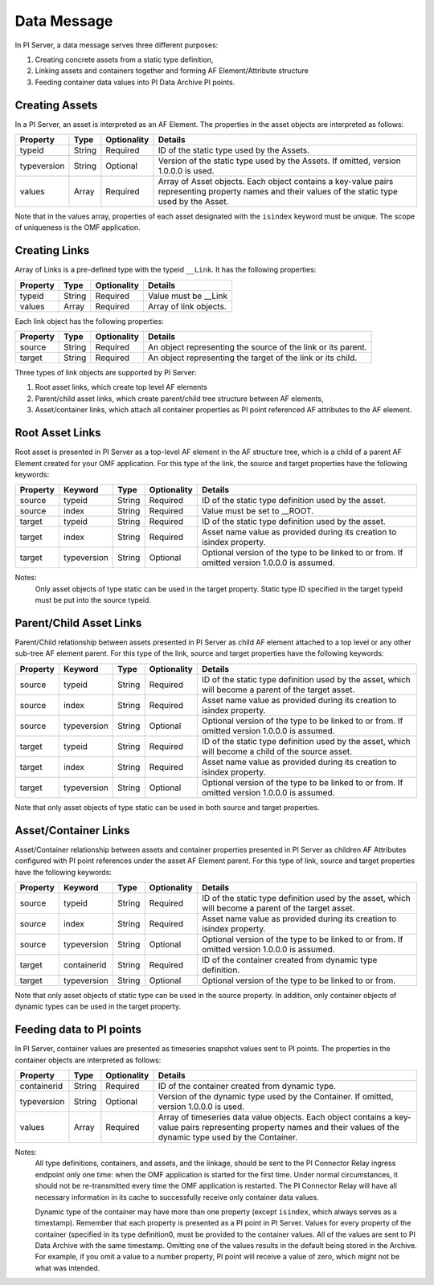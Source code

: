 Data Message 
============


In PI Server, a data message serves three different purposes: 

1. Creating concrete assets from a static type definition, 
2. Linking assets and containers together and forming AF Element/Attribute structure
3. Feeding container data values into PI Data Archive PI points. 


Creating Assets 
---------------

In a PI Server, an asset is interpreted as an AF Element. The properties in the asset objects are interpreted as follows: 
  

+----------------+-------------+---------------+------------------------------------------------------------+
| Property       | Type        | Optionality   | Details                                                    |
+================+=============+===============+============================================================+
| typeid         | String      | Required      | ID of the static type used by the Assets.                  |
+----------------+-------------+---------------+------------------------------------------------------------+
| typeversion    | String      | Optional      | Version of the static type used by the Assets. If omitted, |
|                |             |               | version 1.0.0.0 is used.                                   |
+----------------+-------------+---------------+------------------------------------------------------------+
| values         | Array       | Required      | Array of Asset objects. Each object contains a key-value   |
|                |             |               | pairs representing property names and their values of the  |
|                |             |               | static type used by the Asset.                             |
+----------------+-------------+---------------+------------------------------------------------------------+  
  
Note that in the values array, properties of each asset designated with the ``isindex`` keyword must be unique. 
The scope of uniqueness is the OMF application.   

Creating Links 
--------------

Array of Links is a pre-defined type with the typeid ``__Link``. It has the following properties: 

+----------------+-------------+---------------+------------------------------------------------------------+
| Property       | Type        | Optionality   | Details                                                    |
+================+=============+===============+============================================================+
| typeid         | String      | Required      | Value must be __Link                                       |
+----------------+-------------+---------------+------------------------------------------------------------+
| values         | Array       | Required      | Array of link objects.                                     |
+----------------+-------------+---------------+------------------------------------------------------------+


Each link object has the following properties: 

+----------------+-------------+---------------+------------------------------------------------------------+
| Property       | Type        | Optionality   | Details                                                    |
+================+=============+===============+============================================================+
| source         | String      | Required      | An object representing the source of the link or its       |
|                |             |               | parent.                                                    |
+----------------+-------------+---------------+------------------------------------------------------------+
| target         | String      | Required      | An object representing the target of the link or its child.|
+----------------+-------------+---------------+------------------------------------------------------------+

Three types of link objects are supported by PI Server: 

1. Root asset links, which create top level AF elements

2. Parent/child asset links, which create parent/child tree structure between AF elements, 

3. Asset/container links, which attach all container properties as PI point referenced AF attributes to the AF element. 

Root Asset Links 
----------------

Root asset is presented in PI Server as a top-level AF element in the AF structure tree, which is a child 
of a parent AF Element created for your OMF application. For this type of the link, 
the source and target properties have the following keywords: 


+----------------+-------------+-------------+---------------+----------------------------------------------+
| Property       | Keyword     | Type        | Optionality   | Details                                      |
+================+=============+=============+===============+==============================================+
| source         | typeid      | String      | Required      | ID of the static type definition used by the |
|                |             |             |               | asset.                                       |
+----------------+-------------+-------------+---------------+----------------------------------------------+
| source         | index       | String      | Required      | Value must be set to __ROOT.                 |
+----------------+-------------+-------------+---------------+----------------------------------------------+
| target         | typeid      | String      | Required      | ID of the static type definition used by the |
|                |             |             |               | asset.                                       |
+----------------+-------------+-------------+---------------+----------------------------------------------+
| target         | index       | String      | Required      | Asset name value as provided during its      |
|                |             |             |               | creation to isindex property.                |
+----------------+-------------+-------------+---------------+----------------------------------------------+
| target         | typeversion | String      | Optional      | Optional version of the type to be linked to |
|                |             |             |               | or from. If omitted version 1.0.0.0 is       |
|                |             |             |               | assumed.                                     |
+----------------+-------------+-------------+---------------+----------------------------------------------+

Notes:
  Only asset objects of type static can be used in the target property. 
  Static type ID specified in the target typeid must be put into the source typeid. 

Parent/Child Asset Links 
------------------------

Parent/Child relationship between assets presented in PI Server as child AF element attached to a 
top level or any other sub-tree AF element parent. For this type of the link, source and target 
properties have the following keywords: 


+----------------+-------------+-------------+---------------+----------------------------------------------+
| Property       | Keyword     | Type        | Optionality   | Details                                      |
+================+=============+=============+===============+==============================================+
| source         | typeid      | String      | Required      | ID of the static type definition used by the |
|                |             |             |               | asset, which will become a parent of the     |
|                |             |             |               | target asset.                                |
+----------------+-------------+-------------+---------------+----------------------------------------------+
| source         | index       | String      | Required      | Asset name value as provided during its      |
|                |             |             |               | creation to isindex property.                |
+----------------+-------------+-------------+---------------+----------------------------------------------+
| source         | typeversion | String      | Optional      | Optional version of the type to be linked to |
|                |             |             |               | or from. If omitted version 1.0.0.0 is       |
|                |             |             |               | assumed.                                     |
+----------------+-------------+-------------+---------------+----------------------------------------------+
| target         | typeid      | String      | Required      | ID of the static type definition used by the |
|                |             |             |               | asset, which will become a child of the      |
|                |             |             |               | source asset.                                |
+----------------+-------------+-------------+---------------+----------------------------------------------+
| target         | index       | String      | Required      | Asset name value as provided during its      |
|                |             |             |               | creation to isindex property.                |
+----------------+-------------+-------------+---------------+----------------------------------------------+
| target         | typeversion | String      | Optional      | Optional version of the type to be linked to |
|                |             |             |               | or from. If omitted version 1.0.0.0 is       |
|                |             |             |               | assumed.                                     |
+----------------+-------------+-------------+---------------+----------------------------------------------+

Note that only asset objects of type static can be used in both source and target properties. 

Asset/Container Links 
---------------------

Asset/Container relationship between assets and container properties presented in PI Server as children 
AF Attributes configured with PI point references under the asset AF Element parent. For this type of link, 
source and target properties have the following keywords: 


+----------------+-------------+-------------+---------------+----------------------------------------------+
| Property       | Keyword     | Type        | Optionality   | Details                                      |
+================+=============+=============+===============+==============================================+
| source         | typeid      | String      | Required      | ID of the static type definition used by the |
|                |             |             |               | asset, which will become a parent of the     |
|                |             |             |               | target asset.                                |
+----------------+-------------+-------------+---------------+----------------------------------------------+
| source         | index       | String      | Required      | Asset name value as provided during its      |
|                |             |             |               | creation to isindex property.                |
+----------------+-------------+-------------+---------------+----------------------------------------------+
| source         | typeversion | String      | Optional      | Optional version of the type to be linked to |
|                |             |             |               | or from. If omitted version 1.0.0.0 is       |
|                |             |             |               | assumed.                                     |
+----------------+-------------+-------------+---------------+----------------------------------------------+
| target         | containerid | String      | Required      | ID of the container created from dynamic     |
|                |             |             |               | type definition.                             |
+----------------+-------------+-------------+---------------+----------------------------------------------+
| target         | typeversion | String      | Optional      | Optional version of the type to be linked to |
|                |             |             |               | or from.                                     |
+----------------+-------------+-------------+---------------+----------------------------------------------+

Note that only asset objects of static type can be used in the source property. In addition, only container 
objects of dynamic types can be used in the target property. 


Feeding data to PI points 
-------------------------

In PI Server, container values are presented as timeseries snapshot values sent to PI points. The properties 
in the container objects are interpreted as follows: 
 
+----------------+-------------+---------------+------------------------------------------------------------+
| Property       | Type        | Optionality   | Details                                                    |
+================+=============+===============+============================================================+
| containerid    | String      | Required      | ID of the container created from  dynamic type.            |
+----------------+-------------+---------------+------------------------------------------------------------+
| typeversion    | String      | Optional      | Version of the dynamic type used by the Container. If      |
|                |             |               | omitted, version 1.0.0.0 is used.                          |
+----------------+-------------+---------------+------------------------------------------------------------+
|values          | Array       | Required      | Array of timeseries data value objects. Each object        |
|                |             |               | contains a key-value pairs representing property names and |
|                |             |               | their values of the dynamic type used by the Container.    |
+----------------+-------------+---------------+------------------------------------------------------------+

Notes:
  All type definitions, containers, and assets, and the linkage, should be sent to the PI Connector Relay ingress endpoint 
  only one time: when the OMF application is started for the first time. Under normal circumstances, 
  it should not be re-transmitted every time the OMF application is restarted. The PI Connector Relay will have all necessary 
  information in its cache to successfully receive only container data values. 

  Dynamic type of the container may have more than one property (except ``isindex``, which always serves as a timestamp). 
  Remember that each property is presented as a PI point in PI Server. Values for every property of the container 
  (specified in its type definition0, must be provided to the container values. All of the values are sent 
  to PI Data Archive with the same timestamp. Omitting one of the values results in the default being stored
  in the Archive. For example, if you omit a value to a number property, PI point will receive a value of zero, 
  which might not be what was intended. 
  
  
  

